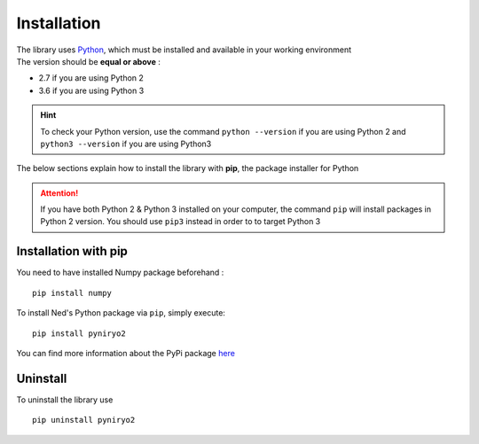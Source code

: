 Installation
============

| The library uses `Python <https://www.python.org/>`_, which must be installed and available
 in your working environment
| The version should be **equal or above** :

* 2.7 if you are using Python 2
* 3.6 if you are using Python 3

.. hint::
    To check your Python version, use the command ``python --version`` if
    you are using Python 2 and ``python3 --version`` if you are using Python3

The below sections explain how to install the library with **pip**,
the package installer for Python

.. attention::
    If you have both Python 2 & Python 3 installed on your computer, the command
    ``pip`` will install packages in Python 2 version.
    You should use ``pip3`` instead in order to to target Python 3

Installation with pip
-------------------------------

You need to have installed Numpy package beforehand : ::

    pip install numpy


To install Ned's Python package via ``pip``, simply execute::

    pip install pyniryo2

You can find more information about
the PyPi package `here <https://pypi.org/project/pyniryo2/>`_


Uninstall
---------

To uninstall the library use ::

    pip uninstall pyniryo2

